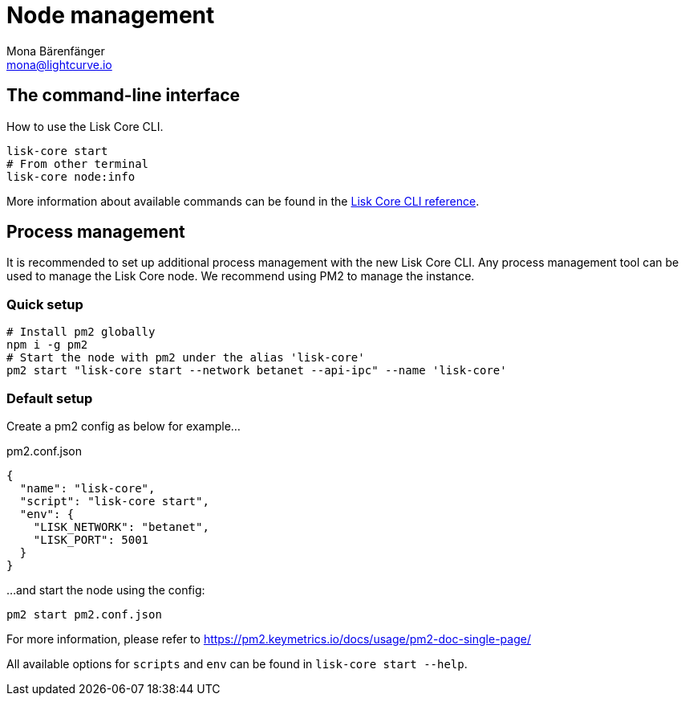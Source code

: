 = Node management
Mona Bärenfänger <mona@lightcurve.io>
:description: Links for the guides and references required for the management of Lisk Core.

:url_binary: management/application.adoc
:url_commander: management/commander.adoc
:url_docker: management/docker.adoc
:url_source: management/source.adoc
:url_reference_cli: reference/cli.adoc

////
The management section includes guides and references regarding the configuration and management of Lisk Core. It provides a command reference specific for each distribution, including many further useful guides. For example,
how to enable forging and also how to control the API access of a node.


1. xref:{url_binary}[*Application commands*] -  This is the easiest installation to complete as it is automated and is also the default configuration.
2. xref:{url_commander}[*Commander application commands*] -   The Lisk Commander offers an alternative method to install and further manage Lisk Core.
3. xref:{url_docker}[*Docker image commands*] -  Docker provides the options to run Lisk nodes on other platforms.
4. xref:{url_source}[*Source code commands*] -  This offers the user the possibility to develop on the Lisk Core codebase, and has an extensive test suite which can provide the advanced user and developers the possibility to use the latest codebase.

Furthermore, once the desired installation is completed, then controlling the application access is also covered in this section, together with the network specific configuration possibilities, and   how to check, enable and disable forging.
In addition, how to activate the log levels including their destinations and rotation, coupled with finally describing how to set up a secure ssl connection concludes this management overview description.


After reading this section the node setup guide for the required distribution is covered further in the Setup section.
////

== The command-line interface

How to use the Lisk Core CLI.

[source,bash]
----
lisk-core start
# From other terminal
lisk-core node:info
----

More information about available commands can be found in the xref:{url_reference_cli}[Lisk Core CLI reference].

== Process management

It is recommended to set up additional process management with the new Lisk Core CLI.
Any process management tool can be used to manage the Lisk Core node.
We recommend using PM2 to manage the instance.

=== Quick setup

[source,bash]
----
# Install pm2 globally
npm i -g pm2
# Start the node with pm2 under the alias 'lisk-core'
pm2 start "lisk-core start --network betanet --api-ipc" --name 'lisk-core'
----

=== Default setup

Create a pm2 config as below for example...

.pm2.conf.json
[source,json]
----
{
  "name": "lisk-core",
  "script": "lisk-core start",
  "env": {
    "LISK_NETWORK": "betanet",
    "LISK_PORT": 5001
  }
}
----

...and start the node using the config:

[source,bash]
----
pm2 start pm2.conf.json
----

For more information, please refer to https://pm2.keymetrics.io/docs/usage/pm2-doc-single-page/

All available options for `scripts` and `env` can be found in `lisk-core start --help`.
